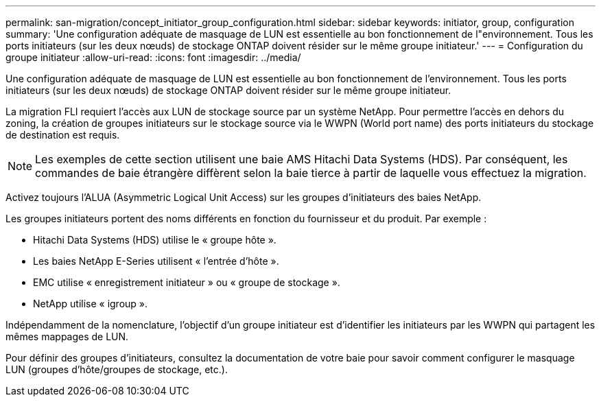 ---
permalink: san-migration/concept_initiator_group_configuration.html 
sidebar: sidebar 
keywords: initiator, group, configuration 
summary: 'Une configuration adéquate de masquage de LUN est essentielle au bon fonctionnement de l"environnement. Tous les ports initiateurs (sur les deux nœuds) de stockage ONTAP doivent résider sur le même groupe initiateur.' 
---
= Configuration du groupe initiateur
:allow-uri-read: 
:icons: font
:imagesdir: ../media/


[role="lead"]
Une configuration adéquate de masquage de LUN est essentielle au bon fonctionnement de l'environnement. Tous les ports initiateurs (sur les deux nœuds) de stockage ONTAP doivent résider sur le même groupe initiateur.

La migration FLI requiert l'accès aux LUN de stockage source par un système NetApp. Pour permettre l'accès en dehors du zoning, la création de groupes initiateurs sur le stockage source via le WWPN (World port name) des ports initiateurs du stockage de destination est requis.


NOTE: Les exemples de cette section utilisent une baie AMS Hitachi Data Systems (HDS). Par conséquent, les commandes de baie étrangère diffèrent selon la baie tierce à partir de laquelle vous effectuez la migration.

Activez toujours l'ALUA (Asymmetric Logical Unit Access) sur les groupes d'initiateurs des baies NetApp.

Les groupes initiateurs portent des noms différents en fonction du fournisseur et du produit. Par exemple :

* Hitachi Data Systems (HDS) utilise le « groupe hôte ».
* Les baies NetApp E-Series utilisent « l'entrée d'hôte ».
* EMC utilise « enregistrement initiateur » ou « groupe de stockage ».
* NetApp utilise « igroup ».


Indépendamment de la nomenclature, l'objectif d'un groupe initiateur est d'identifier les initiateurs par les WWPN qui partagent les mêmes mappages de LUN.

Pour définir des groupes d'initiateurs, consultez la documentation de votre baie pour savoir comment configurer le masquage LUN (groupes d'hôte/groupes de stockage, etc.).
